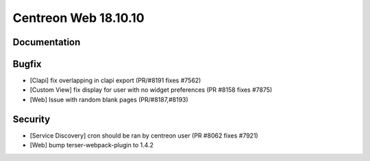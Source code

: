 ####################
Centreon Web 18.10.10
####################

Documentation
=============

Bugfix
======

* [Clapi] fix overlapping in clapi export (PR/#8191 fixes #7562)
* [Custom View] fix display for user with no widget preferences (PR #8158 fixes #7875)
* [Web] Issue with random blank pages (PR/#8187,#8193)


Security
========

* [Service Discovery] cron should be ran by centreon user (PR #8062 fixes #7921)
* [Web] bump terser-webpack-plugin to 1.4.2